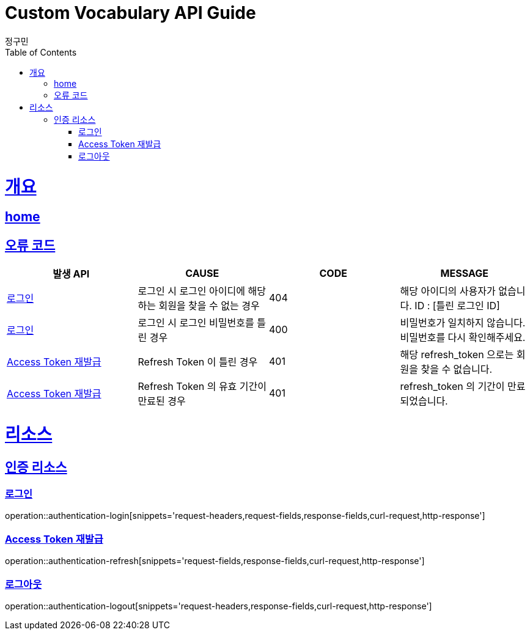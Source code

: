 = Custom Vocabulary API Guide
정구민;
:doctype: book
:icons: font
:source-highlighter: highlightjs
:toc: left
:toclevels: 4
:sectlinks:
:operation-curl-request-title: Example request
:operation-http-response-title: Example response
:docinfo: shared-head

[[overview]]
= 개요
== link:/docs/index.html[home]
== 오류 코드
|===
| 발생 API | CAUSE | CODE | MESSAGE

| <<resources-authentication-login>>
| 로그인 시 로그인 아이디에 해당하는 회원을 찾을 수 없는 경우
| 404
| 해당 아이디의 사용자가 없습니다. ID : [틀린 로그인 ID]

| <<resources-authentication-login>>
| 로그인 시 로그인 비밀번호를 틀린 경우
| 400
| 비밀번호가 일치하지 않습니다. 비밀번호를 다시 확인해주세요.

| <<resources-authentication-refresh>>
| Refresh Token 이 틀린 경우
| 401
| 해당 refresh_token 으로는 회원을 찾을 수 없습니다.

| <<resources-authentication-refresh>>
| Refresh Token 의 유효 기간이 만료된 경우
| 401
| refresh_token 의 기간이 만료되었습니다.

|===

[[resources]]
= 리소스

[[resources-authentication]]
== 인증 리소스

[[resources-authentication-login]]
=== 로그인
operation::authentication-login[snippets='request-headers,request-fields,response-fields,curl-request,http-response']

[[resources-authentication-refresh]]
=== Access Token 재발급
operation::authentication-refresh[snippets='request-fields,response-fields,curl-request,http-response']

[[resources-authentication-logout]]
=== 로그아웃
operation::authentication-logout[snippets='request-headers,response-fields,curl-request,http-response']
